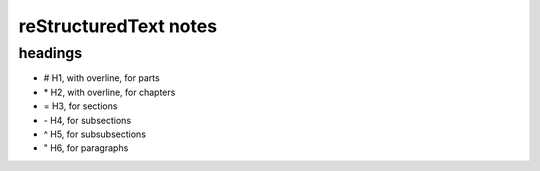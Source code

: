 reStructuredText notes
######################

headings
*********

* # H1, with overline, for parts
* \* H2, with overline, for chapters
* = H3, for sections
* \- H4, for subsections
* ^ H5, for subsubsections
* " H6, for paragraphs

